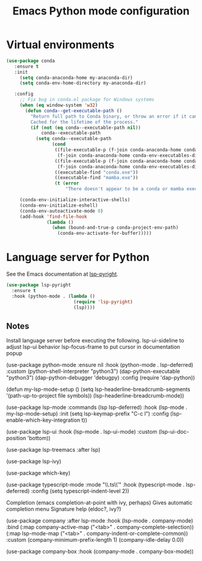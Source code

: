 #+TITLE: Emacs Python mode configuration
#+STARTUP: overview indent

* Virtual environments

#+BEGIN_SRC emacs-lisp
  (use-package conda
     :ensure t
     :init
       (setq conda-anaconda-home my-anaconda-dir)
       (setq conda-env-home-directory my-anaconda-dir)

     :config
       ;; Fix bug in conda.el package for Windows systems
       (when (eq window-system 'w32)
         (defun conda--get-executable-path ()
           "Return full path to Conda binary, or throw an error if it can't be found.
           Cached for the lifetime of the process."
           (if (not (eq conda--executable-path nil))
               conda--executable-path
             (setq conda--executable-path
                   (cond
                    ((file-executable-p (f-join conda-anaconda-home conda-env-executables-dir "conda.exe"))
                     (f-join conda-anaconda-home conda-env-executables-dir "conda.exe"))
                    ((file-executable-p (f-join conda-anaconda-home conda-env-executables-dir "mamba.exe"))
                     (f-join conda-anaconda-home conda-env-executables-dir "mamba.exe"))
                    ((executable-find "conda.exe"))
                    ((executable-find "mamba.exe"))
                    (t (error
                        "There doesn't appear to be a conda or mamba executable on your exec-path.")))))))

       (conda-env-initialize-interactive-shells)
       (conda-env-initialize-eshell)
       (conda-env-autoactivate-mode 0)
       (add-hook 'find-file-hook
                 (lambda ()
                   (when (bound-and-true-p conda-project-env-path)
                     (conda-env-activate-for-buffer)))))
#+END_SRC

* Language server for Python

See the Emacs documentation at [[https://emacs-lsp.github.io/lsp-pyright/][lsp-pyright]].
#+begin_src emacs-lisp
  (use-package lsp-pyright
    :ensure t
    :hook (python-mode . (lambda ()
                           (require 'lsp-pyright)
                           (lsp))))
#+end_src

** Notes

Install language server before executing the following.
lsp-ui-sideline to adjust lsp-ui behavior
lsp-focus-frame to put cursor in documentation popup

  (use-package python-mode
    :ensure nil
    :hook (python-mode . lsp-deferred)
    :custom
      (python-shell-interpreter "python3")
      (dap-python-executable "python3")
      (dap-python-debugger 'debugpy)
    :config
      (require 'dap-python))

  (defun my-lsp-mode-setup ()
    (setq lsp-headerline-breadcrumb-segments '(path-up-to-project file symbols))
    (lsp-headerline-breadcrumb-mode))

  (use-package lsp-mode
    :commands (lsp lsp-deferred)
    :hook (lsp-mode . my-lsp-mode-setup)
    :init
    (setq lsp-keymap-prefix "C-c l")
    :config
    (lsp-enable-which-key-integration t))

  (use-package lsp-ui
    :hook (lsp-mode . lsp-ui-mode)
    :custom
    (lsp-ui-doc-position 'bottom))

  (use-package lsp-treemacs
      :after lsp)

  (use-package lsp-ivy)

  (use-package which-key)

(use-package typescript-mode
    :mode "\\.ts\\'"
    :hook (typescript-mode . lsp-deferred)
    :config
    (setq typescript-indent-level 2))

Completion (emacs completion-at-point with ivy, perhaps)
Gives automatic completion menu
Signature help (eldoc?, ivy?)

(use-package company
      :after lsp-mode
      :hook (lsp-mode . company-mode)
      :bind (:map company-active-map
                  ("<tab>" . company-complete-selection))
            (:map lsp-mode-map
                  ("<tab>" . company-indent-or-complete-common))
      :custom
      (company-minimum-prefix-length 1)
      (company-idle-delay 0.0))

    (use-package company-box
      :hook (company-mode . company-box-mode))

